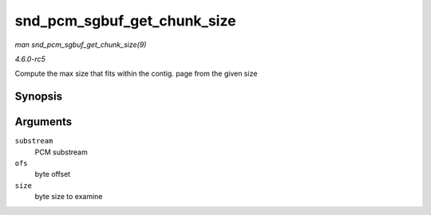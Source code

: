 .. -*- coding: utf-8; mode: rst -*-

.. _API-snd-pcm-sgbuf-get-chunk-size:

============================
snd_pcm_sgbuf_get_chunk_size
============================

*man snd_pcm_sgbuf_get_chunk_size(9)*

*4.6.0-rc5*

Compute the max size that fits within the contig. page from the given
size


Synopsis
========

.. c:function:: unsigned int snd_pcm_sgbuf_get_chunk_size( struct snd_pcm_substream * substream, unsigned int ofs, unsigned int size )

Arguments
=========

``substream``
    PCM substream

``ofs``
    byte offset

``size``
    byte size to examine


.. ------------------------------------------------------------------------------
.. This file was automatically converted from DocBook-XML with the dbxml
.. library (https://github.com/return42/sphkerneldoc). The origin XML comes
.. from the linux kernel, refer to:
..
.. * https://github.com/torvalds/linux/tree/master/Documentation/DocBook
.. ------------------------------------------------------------------------------
